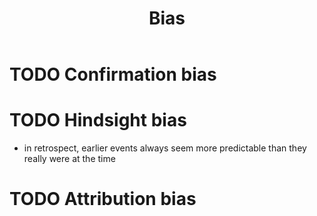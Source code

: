 :PROPERTIES:
:ID:       413f29b9-9539-438c-9044-7146c778bca5
:END:
#+title: Bias

* TODO Confirmation bias
* TODO Hindsight bias
- in retrospect, earlier events always seem more predictable than they really were at the time
* TODO Attribution bias
